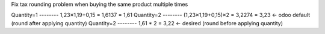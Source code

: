 Fix tax rounding problem when buying the same product multiple times

Quantity=1 -------- 1,23×1,19+0,15 = 1,6137 = 1,61
Quantity=2 -------- (1,23×1,19+0,15)×2 = 3,2274 = 3,23 <- odoo default (round after applying quantity)
Quantity=2 -------- 1,61 * 2 = 3,22 <- desired (round before applying quantity)